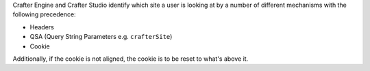 Crafter Engine and Crafter Studio identify which site a user is looking at by a number of different mechanisms
with the following precedence:

- Headers
- QSA (Query String Parameters e.g. ``crafterSite``)
- Cookie

Additionally, if the cookie is not aligned, the cookie is to be reset to what's above it.